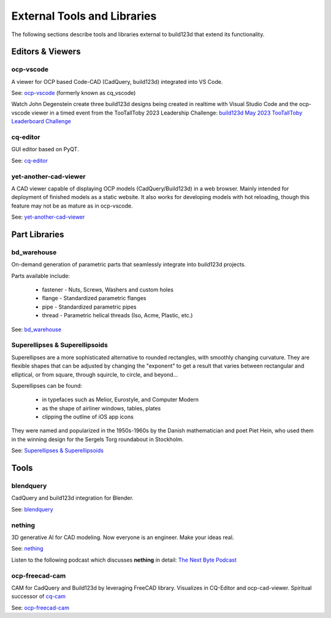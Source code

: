 .. _external:

############################
External Tools and Libraries
############################

The following sections describe tools and libraries external to build123d
that extend its functionality.

*****************
Editors & Viewers
*****************

ocp-vscode
==========

A viewer for OCP based Code-CAD (CadQuery, build123d) integrated into
VS Code.

See: `ocp-vscode <https://github.com/bernhard-42/vscode-ocp-cad-viewer>`_
(formerly known as cq_vscode)

Watch John Degenstein create three build123d designs being created in realtime with Visual 
Studio Code and the ocp-vscode viewer in a timed event from the TooTallToby 2023 Leadership 
Challenge: 
`build123d May 2023 TooTallToby Leaderboard Challenge <https://www.youtube.com/watch?v=fH8aW27jEiw>`_

cq-editor
=========

GUI editor based on PyQT.

See: `cq-editor <https://github.com/jdegenstein/jmwright-CQ-Editor>`_

yet-another-cad-viewer
======================

A CAD viewer capable of displaying OCP models (CadQuery/Build123d) in a
web browser. Mainly intended for deployment of finished models as a static
website. It also works for developing models with hot reloading, though
this feature may not be as mature as in ocp-vscode.

See: `yet-another-cad-viewer <https://github.com/yeicor-3d/yet-another-cad-viewer>`_


**************
Part Libraries
**************

bd_warehouse
============

On-demand generation of parametric parts that seamlessly integrate into
build123d projects.

Parts available include:

    * fastener - Nuts, Screws, Washers and custom holes
    * flange - Standardized parametric flanges
    * pipe - Standardized parametric pipes
    * thread - Parametric helical threads (Iso, Acme, Plastic, etc.)

See: `bd_warehouse <https://bd-warehouse.readthedocs.io/en/latest/index.html>`_

Superellipses & Superellipsoids
===============================

Superellipses are a more sophisticated alternative to rounded
rectangles, with smoothly changing curvature. They are flexible
shapes that can be adjusted by changing the "exponent" to get a
result that varies between rectangular and elliptical, or from
square, through squircle, to circle, and beyond...

Superellipses can be found:

  * in typefaces such as Melior, Eurostyle, and Computer Modern
  * as the shape of airliner windows, tables, plates
  * clipping the outline of iOS app icons

They were named and popularized in the 1950s-1960s by the Danish
mathematician and poet Piet Hein, who used them in the winning
design for the Sergels Torg roundabout in Stockholm.

See: `Superellipses & Superellipsoids <https://github.com/fanf2/kbd/blob/model-b/keybird42/superellipse.py>`_

*****
Tools
*****

blendquery
==========

CadQuery and build123d integration for Blender.

See: `blendquery <https://github.com/uki-dev/blendquery>`_

nething
=======

3D generative AI for CAD modeling. Now everyone is an engineer. Make your ideas real.

See: `nething <https://nething.xyz/>`_

Listen to the following podcast which discusses **nething** in detail:
`The Next Byte Podcast <https://pod.link/wevolver/episode/74b11c1ff2bfc977adc96e5c7b4cd162>`_

ocp-freecad-cam
===============

CAM for CadQuery and Build123d by leveraging FreeCAD library. Visualizes in CQ-Editor 
and ocp-cad-viewer. Spiritual successor of `cq-cam <https://github.com/voneiden/cq-cam>`_

See: `ocp-freecad-cam <https://github.com/voneiden/ocp-freecad-cam>`_
